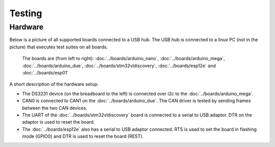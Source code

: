Testing
=======

Hardware
--------

Below is a picture of all supported boards connected to a USB hub. The
USB hub is connected to a linux PC (not in the picture) that executes
test suites on all boards.

.. figure:: ../images/boards-test-setup.jpg
   :target: ../_images/boards-test-setup.jpg

   The boards are (from left to right): :doc:`../boards/arduino_nano`,
   :doc:`../boards/arduino_mega`, :doc:`../boards/arduino_due`,
   :doc:`../boards/stm32vldiscovery`, :doc:`../boards/esp12e` and
   :doc:`../boards/esp01`

A short description of the hardware setup:

- The DS3231 device (on the breadboard to the left) is connected over
  i2c to the :doc:`../boards/arduino_mega`.

- CAN0 is connected to CAN1 on the :doc:`../boards/arduino_due`. The
  CAN driver is tested by sending frames between the two CAN devices.

- The UART of the :doc:`../boards/stm32vldiscovery` board is connected
  to a serial to USB adaptor. DTR on the adaptor is used to reset the
  board.

- The :doc:`../boards/esp12e` also has a serial to USB adaptor
  connected. RTS is used to set the board in flashing mode (GPIO0) and
  DTR is used to reset the board (REST).
